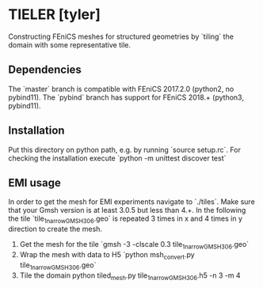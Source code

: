 * TIELER [tyler]

Constructing FEniCS meshes for structured geometries by `tiling` the domain with 
some representative tile.

** Dependencies

The `master` branch is compatible with FEniCS 2017.2.0 (python2, no pybind11). The 
`pybind` branch has support for FEniCS 2018.+ (python3, pybind11). 

** Installation

Put this directory on python path, e.g. by running `source setup.rc`. For 
checking the installation execute `python -m unittest discover test`

** EMI usage

In order to get the mesh for EMI experiments navigate to `./tiles`. Make 
sure that your Gmsh version is at least 3.0.5 but less than 4.+. In the following 
the tile `tile_1_narrow_GMSH306.geo` is repeated 3 times in x and 4 times in y 
direction to create the mesh.

1. Get the mesh for the tile `gmsh -3 -clscale 0.3 tile_1_narrow_GMSH306.geo`
2. Wrap the mesh with data to H5 `python msh_convert.py tile_1_narrow_GMSH306.geo`
3. Tile the domain python tiled_mesh.py tile_1_narrow_GMSH306.h5 -n 3 -m 4
